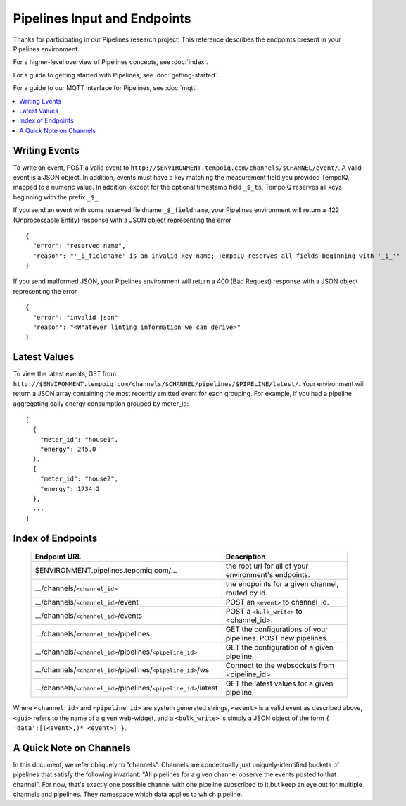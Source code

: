 ==============================
Pipelines Input and Endpoints
==============================

Thanks for participating in our Pipelines research project! This reference 
describes the endpoints present in your Pipelines environment.

For a higher-level overview of Pipelines concepts, see :doc:`index`.

For a guide to getting started with Pipelines, see :doc:`getting-started`.

For a guide to our MQTT interface for Pipelines, see :doc:`mqtt`.

.. contents::
   :local:

Writing Events
--------------

To write an event, POST a valid event to ``http://$ENVIRONMENT.tempoiq.com/channels/$CHANNEL/event/``.
A valid event is a JSON object. In addition, events must have a key matching the measurement
field you provided TempoIQ, mapped to a numeric value. In addition, except for the optional timestamp
field ``_$_ts``, TempoIQ reserves all keys beginning with the prefix ``_$_``.

If you send an event with some reserved fieldname ``_$_fieldname``, your Pipelines environment will return a
422 (Unprocessable Entity) response with a JSON object representing the error ::

    {
      "error": "reserved name",
      "reason": "'_$_fieldname' is an invalid key name; TempoIQ reserves all fields beginning with '_$_'"
    }

If you send malformed JSON, your Pipelines environment will return a 400 (Bad Request) response
with a JSON object representing the error ::

    {
      "error": "invalid json"
      "reason": "<Whatever linting information we can derive>"
    }

Latest Values
-------------
To view the latest events, GET from ``http://$ENVIRONMENT.tempoiq.com/channels/$CHANNEL/pipelines/$PIPELINE/latest/``.
Your environment will return a JSON array containing the most recently emitted event
for each grouping. For example, if you had a pipeline aggregating daily energy consumption
grouped by meter_id::

    [
      {
        "meter_id": "house1",
        "energy": 245.0
      },
      {
        "meter_id": "house2",
        "energy": 1734.2
      },
      ...
    ]


Index of Endpoints
------------------

   .. list-table::
      :header-rows: 1

      * - Endpoint URL
        - Description
      * - $ENVIRONMENT.pipelines.tepomiq.com/...
        - the root url for all of your environment's endpoints.
      * - .../channels/``<channel_id>``
        - the endpoints for a given channel, routed by id.
      * - .../channels/``<channel_id>``/event
        - POST an ``<event>`` to channel_id.
      * - .../channels/``<channel_id>``/events
        - POST a ``<bulk_write>`` to <channel_id>.
      * - .../channels/``<channel_id>``/pipelines
        - GET the configurations of your pipelines. POST new pipelines.
      * - .../channels/``<channel_id>``/pipelines/``<pipeline_id>``
        - GET the configuration of a given pipeline.
      * - .../channels/``<channel_id>``/pipelines/``<pipeline_id>``/ws
        - Connect to the websockets from <pipeline_id>
      * - .../channels/``<channel_id>``/pipelines/``<pipeline_id>``/latest
        - GET the latest values for a given pipeline.

Where ``<channel_id>`` and ``<pipeline_id>`` are system generated strings, 
``<event>`` is a valid event as described above,
``<gui>`` refers to the name of a given web-widget,
and a ``<bulk_write>`` is simply a JSON object of the form ``{ 'data':[(<event>,)* <event>] }``.

A Quick Note on Channels
-------------------------

In this document, we refer obliquely to "channels". Channels are conceptually
just uniquely-identified buckets of pipelines that satisfy the following invariant:
"All pipelines for a given channel observe the events posted to that channel".
For now, that's exactly one possible channel with one pipeline subscribed to it,but keep an eye out for multiple channels and pipelines.
They namespace which data applies to which pipeline.


